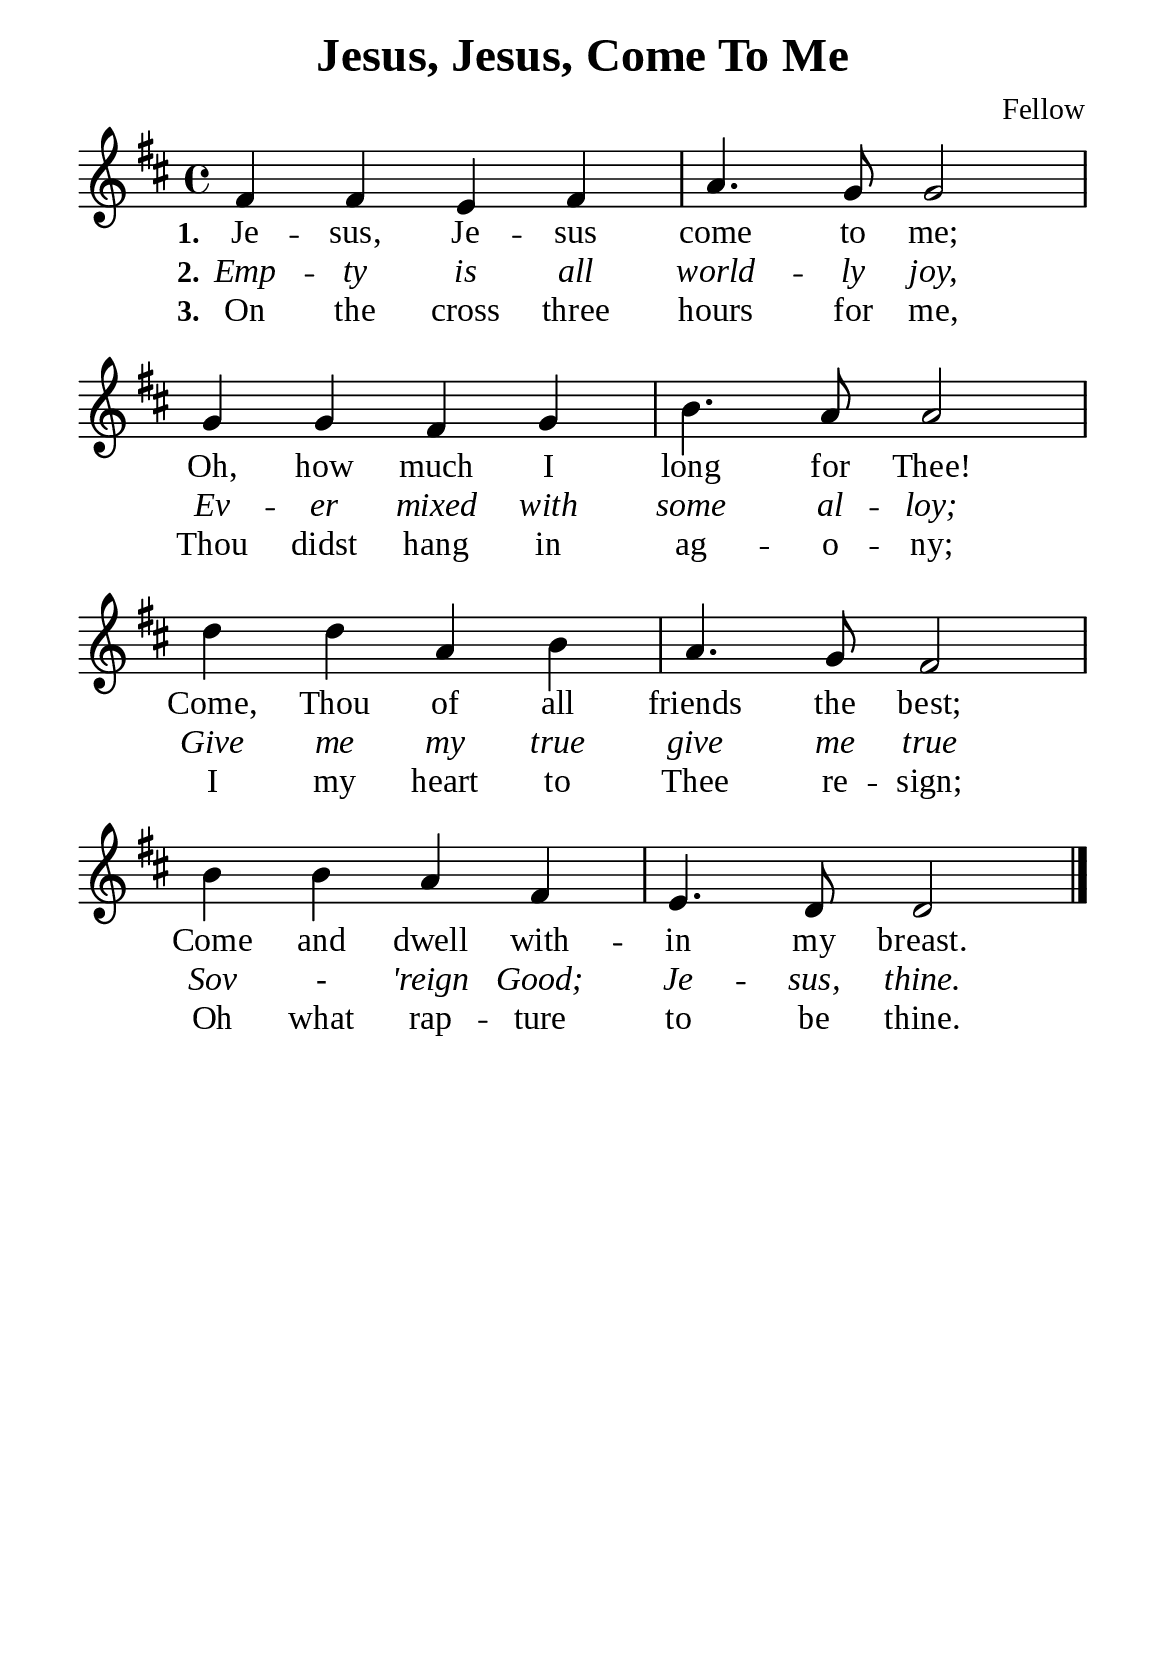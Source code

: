 %%%%%%%%%%%%%%%%%%%%%%%%%%%%%
% CONTENTS OF THIS DOCUMENT
% 1. Common settings
% 2. Verse music
% 3. Verse lyrics
% 4. Layout
%%%%%%%%%%%%%%%%%%%%%%%%%%%%%

%%%%%%%%%%%%%%%%%%%%%%%%%%%%%
% 1. Common settings
%%%%%%%%%%%%%%%%%%%%%%%%%%%%%
\version "2.22.1"

\header {
  title = "Jesus, Jesus, Come To Me"
  composer = "Fellow"
  tagline = ##f
}

global= {
  \key d \major
  \time 4/4
  \override Score.BarNumber.break-visibility = ##(#f #f #f)
  \override Lyrics.LyricSpace.minimum-distance = #3.0
}

\paper {
  #(set-paper-size "a5")
  top-margin = 3.2\mm
  bottom-marign = 10\mm
  left-margin = 10\mm
  right-margin = 10\mm
  indent = #0
  #(define fonts
	 (make-pango-font-tree "Liberation Serif"
	 		       "Liberation Serif"
			       "Liberation Serif"
			       (/ 20 20)))
  system-system-spacing = #'((basic-distance . 3) (padding . 3))
}

printItalic = {
  \override LyricText.font-shape = #'italic
}

%%%%%%%%%%%%%%%%%%%%%%%%%%%%%
% 2. Verse music
%%%%%%%%%%%%%%%%%%%%%%%%%%%%%
musicVerseSoprano = \relative c' {
  %{	01	%} fis4 fis e fis |
  %{	02	%} a4. g8 g2 |
  %{	03	%} g4 g fis g |
  %{	04	%} b4. a8 a2 |
  %{	05	%} d4 d a b |
  %{	06	%} a4. g8 fis2 |
  %{	07	%} b4 b a fis |
  %{	08	%} e4. d8 d2 \bar "|."
}

%%%%%%%%%%%%%%%%%%%%%%%%%%%%%
% 3. Verse lyrics
%%%%%%%%%%%%%%%%%%%%%%%%%%%%%
verseOne = \lyricmode {
  \set stanza = #"1."
  Je -- sus, Je -- sus come to me;
  Oh, how much I long for Thee!
  Come, Thou of all friends the best;
  Come and dwell with -- in my breast.
}

verseTwo = \lyricmode {
  \set stanza = #"2."
  Emp -- ty is all world -- ly joy,
  Ev -- er mixed with some al -- loy;
  Give me my true give me true
  Sov - 'reign Good; Je -- sus, thine.
}

verseThree = \lyricmode {
  \set stanza = #"3."
  On the cross three hours for me,
  Thou didst hang in ag -- o -- ny;
  I my heart to Thee re -- sign;
  Oh what rap -- ture to be thine.
}

%%%%%%%%%%%%%%%%%%%%%%%%%%%%%
% 4. Layout
%%%%%%%%%%%%%%%%%%%%%%%%%%%%%
\score {
    \new ChoirStaff <<
      \new Staff <<
        \clef "treble"
        \new Voice = "sopranos" { \global   \musicVerseSoprano }
      >>
      \new Lyrics \lyricsto sopranos \verseOne
      \new Lyrics \with \printItalic \lyricsto sopranos \verseTwo
      \new Lyrics \lyricsto sopranos \verseThree
    >>
}
